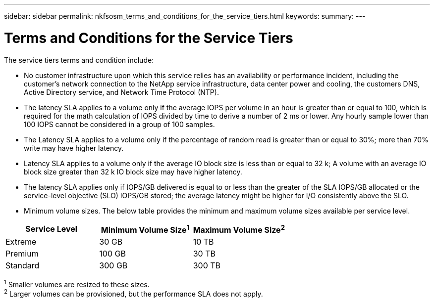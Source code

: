---
sidebar: sidebar
permalink: nkfsosm_terms_and_conditions_for_the_service_tiers.html
keywords:
summary:
---

= Terms and Conditions for the Service Tiers
:hardbreaks:
:nofooter:
:icons: font
:linkattrs:
:imagesdir: ./media/

//
// This file was created with NDAC Version 2.0 (August 17, 2020)
//
// 2020-10-08 17:14:48.000349
//

[.lead]
The service tiers terms and condition include:

* No customer infrastructure upon which this service relies has an availability or performance incident, including the customer’s network connection to the NetApp service infrastructure, data center power and cooling, the customers DNS, Active Directory service, and Network Time Protocol (NTP).
* The latency SLA applies to a volume only if the average IOPS per volume in an hour is greater than or equal to 100, which is required for the math calculation of IOPS divided by time to derive a number of 2 ms or lower. Any hourly sample lower than 100 IOPS cannot be considered in a group of 100 samples.
* The Latency SLA applies to a volume only if the percentage of random read is greater than or equal to 30%; more than 70% write may have higher latency.
* Latency SLA applies to a volume only if the average IO block size is less than or equal to 32 k; A volume with an average IO block size greater than 32 k IO block size may have higher latency.
* The latency SLA applies only if IOPS/GB delivered is equal to or less than the greater of the SLA IOPS/GB allocated or the service-level objective (SLO) IOPS/GB stored; the average latency might be higher for I/O consistently above the SLO.
* Minimum volume sizes. The below table provides the minimum and maximum volume sizes available per service level.

|===
|Service Level |Minimum Volume Size^1^ |Maximum Volume Size^2^

|Extreme
|30 GB
|10 TB
|Premium
|100 GB
|30 TB
|Standard
|300 GB
|300 TB
|1 Smaller volumes are resized to these sizes.
2 Larger volumes can be provisioned, but the performance SLA does not apply.
|===
^1^ Smaller volumes are resized to these sizes.
^2^ Larger volumes can be provisioned, but the performance SLA does not apply.
